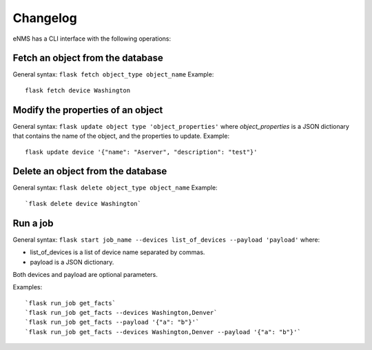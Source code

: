 =========
Changelog
=========

eNMS has a CLI interface with the following operations:

Fetch an object from the database
----------------------------------

General syntax: ``flask fetch object_type object_name``
Example:

::

 flask fetch device Washington

Modify the properties of an object
----------------------------------

General syntax: ``flask update object type 'object_properties'`` where `object_properties` is a JSON dictionary that contains the name of the object, and the properties to update.
Example:

::

 flask update device '{"name": "Aserver", "description": "test"}'

Delete an object from the database
----------------------------------

General syntax: ``flask delete object_type object_name``
Example:

::

 `flask delete device Washington`

Run a job
---------

General syntax: ``flask start job_name --devices list_of_devices --payload 'payload'`` where:

- list_of_devices is a list of device name separated by commas.
- payload is a JSON dictionary.

Both devices and payload are optional parameters.

Examples:

::

 `flask run_job get_facts`
 `flask run_job get_facts --devices Washington,Denver`
 `flask run_job get_facts --payload '{"a": "b"}'`
 `flask run_job get_facts --devices Washington,Denver --payload '{"a": "b"}'`
